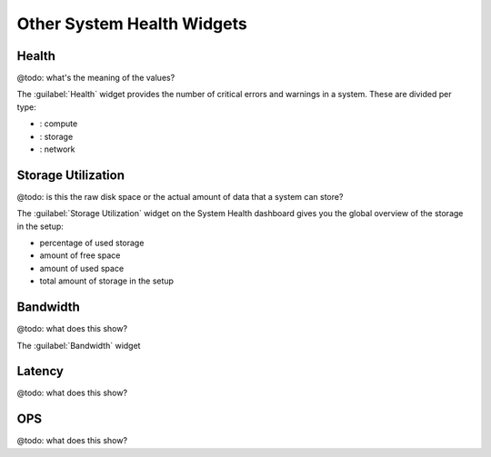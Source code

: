 .. |compute_icon| image:: ../../_static/compute_icon.png

.. |storage_icon| image:: ../../_static/storage_icon.png

.. |network_icon| image:: ../../_static/network_icon.png

.. _syshealth_other_widgets:

Other System Health Widgets
===========================

Health
------

@todo: what's the meaning of the values?

The :guilabel:`Health` widget provides the number of critical errors and warnings in a system. These are
divided per type:

* |compute_icon|: compute
* |storage_icon|: storage
* |network_icon|: network


Storage Utilization
-------------------

@todo: is this the raw disk space or the actual amount of data that a system can store?


The :guilabel:`Storage Utilization` widget on the System Health dashboard gives you the global
overview of the storage in the setup:

* percentage of used storage
* amount of free space
* amount of used space
* total amount of storage in the setup


Bandwidth
---------

@todo: what does this show?

The :guilabel:`Bandwidth` widget


Latency
-------

@todo: what does this show?

OPS
---

@todo: what does this show?

